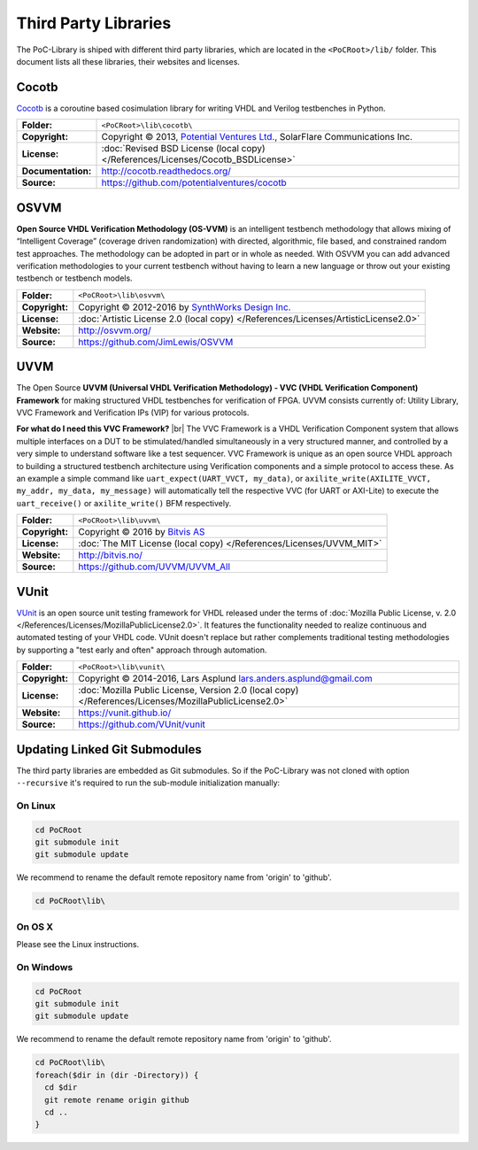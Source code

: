 .. index::
   single: Third-Party Libraries

.. _THIRD:

Third Party Libraries
#####################

The PoC-Library is shiped with different third party libraries, which are
located in the ``<PoCRoot>/lib/`` folder. This document lists all these
libraries, their websites and licenses.


.. # ===========================================================================================================================================================

.. index::
   pair: Third-Party Libraries; Cocotb

.. _THIRD:Cocotb:

Cocotb
******

`Cocotb <http://cocotb.readthedocs.org/>`_ is a coroutine based cosimulation
library for writing VHDL and Verilog testbenches in Python.

+--------------------+-----------------------------------------------------------------------------------------------------------+
| **Folder:**        | ``<PoCRoot>\lib\cocotb\``                                                                                 |
+--------------------+-----------------------------------------------------------------------------------------------------------+
| **Copyright:**     | Copyright © 2013, `Potential Ventures Ltd. <http://potential.ventures/>`_, SolarFlare Communications Inc. |
+--------------------+-----------------------------------------------------------------------------------------------------------+
| **License:**       | :doc:`Revised BSD License (local copy) </References/Licenses/Cocotb_BSDLicense>`                          |
+--------------------+-----------------------------------------------------------------------------------------------------------+
| **Documentation:** | `http://cocotb.readthedocs.org/ <http://cocotb.readthedocs.org/>`_                                        |
+--------------------+-----------------------------------------------------------------------------------------------------------+
| **Source:**        | `https://github.com/potentialventures/cocotb <https://github.com/potentialventures/cocotb>`_              |
+--------------------+-----------------------------------------------------------------------------------------------------------+


.. # ===========================================================================================================================================================

.. index::
   pair: Third-Party Libraries; OSVVM

.. _THIRD:OSVVM:

OSVVM
*****

**Open Source VHDL Verification Methodology (OS-VVM)** is an intelligent
testbench methodology that allows mixing of “Intelligent Coverage” (coverage
driven randomization) with directed, algorithmic, file based, and constrained
random test approaches. The methodology can be adopted in part or in whole as
needed. With OSVVM you can add advanced verification methodologies to your
current testbench without having to learn a new language or throw out your
existing testbench or testbench models.

+----------------+---------------------------------------------------------------------------------------+
| **Folder:**    | ``<PoCRoot>\lib\osvvm\``                                                              |
+----------------+---------------------------------------------------------------------------------------+
| **Copyright:** | Copyright © 2012-2016 by `SynthWorks Design Inc. <http://www.synthworks.com/>`_       |
+----------------+---------------------------------------------------------------------------------------+
| **License:**   | :doc:`Artistic License 2.0 (local copy) </References/Licenses/ArtisticLicense2.0>`    |
+----------------+---------------------------------------------------------------------------------------+
| **Website:**   | `http://osvvm.org/ <http://osvvm.org/>`_                                              |
+----------------+---------------------------------------------------------------------------------------+
| **Source:**    | `https://github.com/JimLewis/OSVVM <https://github.com/JimLewis/OSVVM>`_              |
+----------------+---------------------------------------------------------------------------------------+


.. # ===========================================================================================================================================================

.. index::
   pair: Third-Party Libraries; UVVM

.. _THIRD:UVVM:

UVVM
****

The Open Source **UVVM (Universal VHDL Verification Methodology) - VVC (VHDL
Verification Component) Framework** for making structured VHDL testbenches for
verification of FPGA. UVVM consists currently of: Utility Library, VVC
Framework and Verification IPs (VIP) for various protocols.

**For what do I need this VVC Framework?** |br|
The VVC Framework is a VHDL Verification Component system that allows multiple
interfaces on a DUT to be stimulated/handled simultaneously in a very structured
manner, and controlled by a very simple to understand software like a test
sequencer. VVC Framework is unique as an open source VHDL approach to building
a structured testbench architecture using Verification components and a simple
protocol to access these. As an example a simple command like
``uart_expect(UART_VVCT, my_data)``, or ``axilite_write(AXILITE_VVCT, my_addr, my_data, my_message)``
will automatically tell the respective VVC (for UART or AXI-Lite) to execute
the ``uart_receive()`` or ``axilite_write()`` BFM respectively.

+----------------+---------------------------------------------------------------------------------------+
| **Folder:**    | ``<PoCRoot>\lib\uvvm\``                                                               |
+----------------+---------------------------------------------------------------------------------------+
| **Copyright:** | Copyright © 2016 by `Bitvis AS <http://bitvis.no/>`_                                  |
+----------------+---------------------------------------------------------------------------------------+
| **License:**   | :doc:`The MIT License (local copy) </References/Licenses/UVVM_MIT>`                   |
+----------------+---------------------------------------------------------------------------------------+
| **Website:**   | `http://bitvis.no/ <http://bitvis.no/>`_                                              |
+----------------+---------------------------------------------------------------------------------------+
| **Source:**    | `https://github.com/UVVM/UVVM_All <https://github.com/UVVM/UVVM_All>`_                |
+----------------+---------------------------------------------------------------------------------------+


.. # ===========================================================================================================================================================

.. index::
   pair: Third-Party Libraries; VUnit

.. _THIRD:VUnit:

VUnit
*****

`VUnit <https://vunit.github.io/>`_ is an open source unit testing framework for
VHDL released under the terms of :doc:`Mozilla Public License, v. 2.0 </References/Licenses/MozillaPublicLicense2.0>`.
It features the functionality needed to realize continuous and automated testing
of your VHDL code. VUnit doesn't replace but rather complements traditional
testing methodologies by supporting a "test early and often" approach through
automation.

+----------------+---------------------------------------------------------------------------------------------------------------+
| **Folder:**    | ``<PoCRoot>\lib\vunit\``                                                                                      |
+----------------+---------------------------------------------------------------------------------------------------------------+
| **Copyright:** | Copyright © 2014-2016, Lars Asplund `lars.anders.asplund@gmail.com <mailto://lars.anders.asplund@gmail.com>`_ |
+----------------+---------------------------------------------------------------------------------------------------------------+
| **License:**   | :doc:`Mozilla Public License, Version 2.0 (local copy) </References/Licenses/MozillaPublicLicense2.0>`        |
+----------------+---------------------------------------------------------------------------------------------------------------+
| **Website:**   | `https://vunit.github.io/ <https://vunit.github.io/>`_                                                        |
+----------------+---------------------------------------------------------------------------------------------------------------+
| **Source:**    | `https://github.com/VUnit/vunit <https://github.com/VUnit/vunit>`_                                            |
+----------------+---------------------------------------------------------------------------------------------------------------+


Updating Linked Git Submodules
******************************

The third party libraries are embedded as Git submodules. So if the PoC-Library
was not cloned with option ``--recursive`` it's required to run the sub-module
initialization manually:

On Linux
========

.. code-block:: Bash

   cd PoCRoot
   git submodule init
   git submodule update

We recommend to rename the default remote repository name from 'origin' to
'github'.

.. code-block:: Bash

   cd PoCRoot\lib\

.. todo:: write Bash code for Linux

On OS X
========

Please see the Linux instructions.

On Windows
==========


.. code-block:: PowerShell

   cd PoCRoot
   git submodule init
   git submodule update

We recommend to rename the default remote repository name from 'origin' to
'github'.

.. code-block:: PowerShell

   cd PoCRoot\lib\
   foreach($dir in (dir -Directory)) {
     cd $dir
     git remote rename origin github
     cd ..
   }

